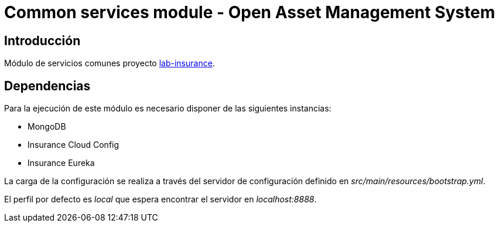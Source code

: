 = Common services module - Open Asset Management System

:linkLabInsurance: https://github.com/labcabrera/lab-insurance

== Introducción

Módulo de servicios comunes proyecto {linkLabInsurance}[lab-insurance].

== Dependencias

Para la ejecución de este módulo es necesario disponer de las siguientes instancias:

* MongoDB
* Insurance Cloud Config
* Insurance Eureka

La carga de la configuración se realiza a través del servidor de configuración definido en
_src/main/resources/bootstrap.yml_.

El perfil por defecto es _local_ que espera encontrar el servidor en _localhost:8888_.

